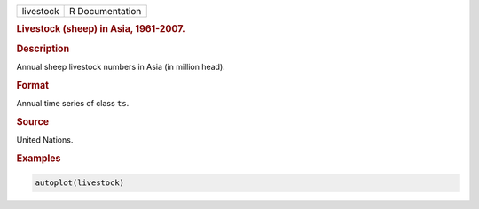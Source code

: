 .. container::

   ========= ===============
   livestock R Documentation
   ========= ===============

   .. rubric:: Livestock (sheep) in Asia, 1961-2007.
      :name: livestock

   .. rubric:: Description
      :name: description

   Annual sheep livestock numbers in Asia (in million head).

   .. rubric:: Format
      :name: format

   Annual time series of class ``ts``.

   .. rubric:: Source
      :name: source

   United Nations.

   .. rubric:: Examples
      :name: examples

   .. code:: R

      autoplot(livestock)
